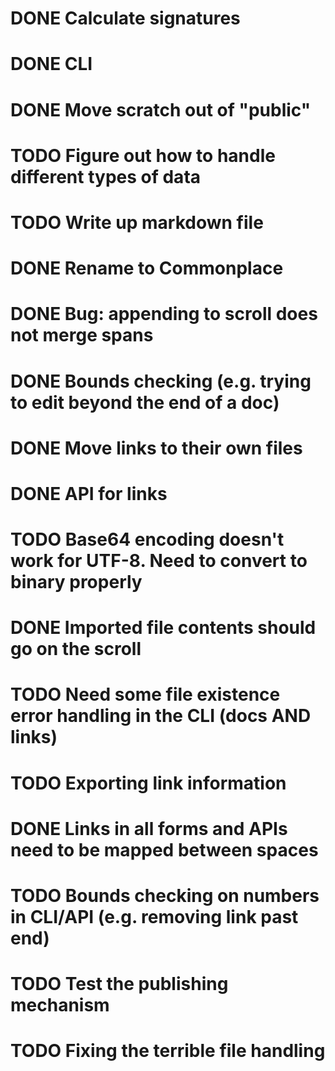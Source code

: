 * DONE Calculate signatures
* DONE CLI
* DONE Move scratch out of "public"
* TODO Figure out how to handle different types of data
* TODO Write up markdown file
* DONE Rename to Commonplace
* DONE Bug: appending to scroll does not merge spans
* DONE Bounds checking (e.g. trying to edit beyond the end of a doc)
* DONE Move links to their own files
* DONE API for links
* TODO Base64 encoding doesn't work for UTF-8. Need to convert to binary properly
* DONE Imported file contents should go on the scroll
* TODO Need some file existence error handling in the CLI (docs AND links)
* TODO Exporting link information
* DONE Links in all forms and APIs need to be mapped between spaces
* TODO Bounds checking on numbers in CLI/API (e.g. removing link past end)
* TODO Test the publishing mechanism
* TODO Fixing the terrible file handling

